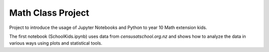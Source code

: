 Math Class Project
==================

Project to introduce the usage of Jupyter Notebooks and Python to year 10 Math extension kids.

The first notebook (SchoolKids.ipynb) uses data from *censusatschool.org.nz* and shows how to analyze the data in various ways using plots and statistical tools.

